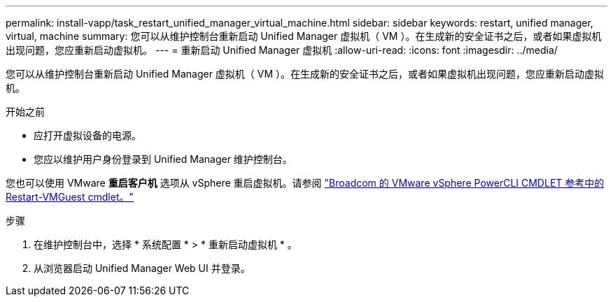 ---
permalink: install-vapp/task_restart_unified_manager_virtual_machine.html 
sidebar: sidebar 
keywords: restart, unified manager, virtual, machine 
summary: 您可以从维护控制台重新启动 Unified Manager 虚拟机（ VM ）。在生成新的安全证书之后，或者如果虚拟机出现问题，您应重新启动虚拟机。 
---
= 重新启动 Unified Manager 虚拟机
:allow-uri-read: 
:icons: font
:imagesdir: ../media/


[role="lead"]
您可以从维护控制台重新启动 Unified Manager 虚拟机（ VM ）。在生成新的安全证书之后，或者如果虚拟机出现问题，您应重新启动虚拟机。

.开始之前
* 应打开虚拟设备的电源。
* 您应以维护用户身份登录到 Unified Manager 维护控制台。


您也可以使用 VMware *重启客户机* 选项从 vSphere 重启虚拟机。请参阅 https://developer.broadcom.com/powercli/latest/vmware.vimautomation.core/commands/restart-vmguest/["Broadcom 的 VMware vSphere PowerCLI CMDLET 参考中的 Restart-VMGuest cmdlet。"^]

.步骤
. 在维护控制台中，选择 * 系统配置 * > * 重新启动虚拟机 * 。
. 从浏览器启动 Unified Manager Web UI 并登录。

